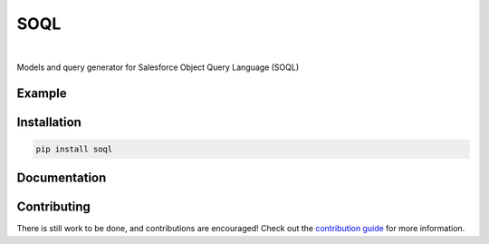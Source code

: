 SOQL
====

.. image:: https://travis-ci.org/plangrid/soql.svg?branch=master
   :target: https://travis-ci.org/plangrid/soql
   :alt: CI Status

.. image:: https://badge.fury.io/py/soql.svg
   :target: https://badge.fury.io/py/soql
   :alt: PyPI status

|

Models and query generator for Salesforce Object Query Language (SOQL)


Example
-------


Installation
------------

.. code-block::

   pip install soql


Documentation
-------------



Contributing
------------

There is still work to be done, and contributions are encouraged! Check out the `contribution guide <CONTRIBUTING.rst>`_ for more information.
